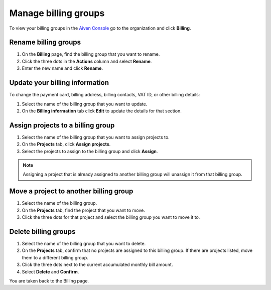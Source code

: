 Manage billing groups 
======================

To view your billing groups in the `Aiven Console <https://console.aiven.io/>`_ go to the organization and click **Billing**. 

Rename billing groups
""""""""""""""""""""""

#. On the **Billing** page, find the billing group that you want to rename. 

#. Click the three dots in the **Actions** column and select **Rename**.

#. Enter the new name and click **Rename**.

Update your billing information
""""""""""""""""""""""""""""""""

To change the payment card, billing address, billing contacts, VAT ID, or other billing details:

#. Select the name of the billing group that you want to update.

#. On the **Billing information** tab click **Edit** to update the details for that section.

Assign projects to a billing group
""""""""""""""""""""""""""""""""""

#. Select the name of the billing group that you want to assign projects to.

#. On the **Projects** tab, click **Assign projects**.

#. Select the projects to assign to the billing group and click **Assign**.

.. note:: Assigning a project that is already assigned to another billing group will unassign it from that billing group.

Move a project to another billing group
"""""""""""""""""""""""""""""""""""""""

#. Select the name of the billing group.

#. On the **Projects** tab, find the project that you want to move.

#. Click the three dots for that project and select the billing group you want to move it to.

Delete billing groups 
""""""""""""""""""""""

#. Select the name of the billing group that you want to delete.

#. On the **Projects** tab, confirm that no projects are assigned to this billing group. If there are projects listed, move them to a different billing group.

#. Click the three dots next to the current accumulated monthly bill amount.

#. Select **Delete** and **Confirm**.

You are taken back to the Billing page.



